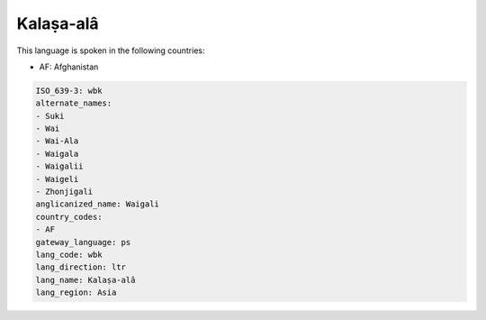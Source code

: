 .. _wbk:

Kalaṣa-alâ
=============

This language is spoken in the following countries:

* AF: Afghanistan

.. code-block:: yaml

    ISO_639-3: wbk
    alternate_names:
    - Suki
    - Wai
    - Wai-Ala
    - Waigala
    - Waigalii
    - Waigeli
    - Zhonjigali
    anglicanized_name: Waigali
    country_codes:
    - AF
    gateway_language: ps
    lang_code: wbk
    lang_direction: ltr
    lang_name: Kalaṣa-alâ
    lang_region: Asia
    
